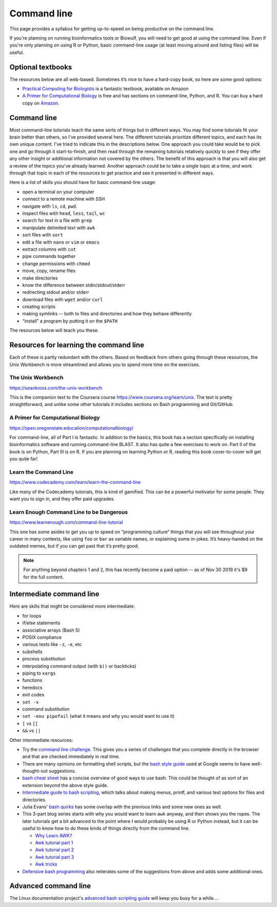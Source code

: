 .. _command-line:

Command line
============

This page provides a syllabus for getting up-to-speed on being
productive on the command line.

If you're planning on running bioinformatics tools or Biowulf, you will need to
get good at using the command line. Even if you're only planning on using R or
Python, basic command-line usage (at least moving around and listing files)
will be useful.


Optional textbooks
------------------

The resources below are all web-based. Sometimes it’s nice to have a hard-copy
book, so here are some good options:

- `Practical Computing for Biologists
  <https://www.amazon.com/gp/product/0878933913>`_ is a fantastic textbook,
  available on Amazon

- `A Primer for Computational Biology
  <https://open.oregonstate.education/computationalbiology/>`_
  is free and has sections on command-line, Python, and R. You can buy a hard
  copy on `Amazon
  <https://www.amazon.com/Primer-Computational-Biology-Shawn-ONeil/dp/0870719262>`_.

Command line
------------

Most command-line tutorials teach the same sorts of things but in
different ways. You may find some tutorials fit your brain better than
others, so I’ve provided several here. The different tutorials
prioritize different topics, and each has its own unique content. I’ve
tried to indicate this in the descriptions below. One approach you could take
would be to pick one and go through it start-to-finish, and then read through
the remaining tutorials relatively quickly to see if they offer any other
insight or additional information not covered by the others. The benefit of
this approach is that you will also get a review of the topics you’ve already
learned. Another approach could be to take a single topic at a time, and work
through that topic in each of the resources to get practice and see it
presented in different ways.

Here is a list of skills you should have for basic command-line usage:

- open a terminal on your computer
- connect to a remote machine with SSH
- navigate with ``ls``, ``cd``, ``pwd``.
- inspect files with ``head``, ``less``, ``tail``, ``wc``
- search for text in a file with ``grep``
- manipulate delimited text with ``awk``
- sort files with ``sort``
- edit a file with ``nano`` or ``vim`` or ``emacs``
- extract columns with ``cut``
- pipe commands together
- change permissions with ``chmod``
- move, copy, rename files
- make directories
- know the difference between stdin/stdout/stderr
- redirecting stdout and/or stderr
- download files with ``wget`` and/or ``curl``
- creating scripts
- making symlinks -- both to files and directories and how they behave
  differently
- “install” a program by putting it on the ``$PATH``

The resources below will teach you these.

Resources for learning the command line
---------------------------------------

Each of these is partly redundant with the others. Based on feedback
from others going through these resources, the Unix Workbench is more
streamlined and allows you to spend more time on the exercises.

The Unix Workbench
~~~~~~~~~~~~~~~~~~

https://seankross.com/the-unix-workbench

This is the companion text to the Coursera course
https://www.coursera.org/learn/unix. The text is pretty straightforward,
and unlike some other tutorials it includes sections on Bash programming
and Git/GitHub.

A Primer for Computational Biology
~~~~~~~~~~~~~~~~~~~~~~~~~~~~~~~~~~

https://open.oregonstate.education/computationalbiology/

For command-line, all of Part I is fantastic. In addition to the basics, this
book has a section specifically on installing bioinformatics software and
running command-line BLAST. It also has quite a few exercises to work on. Part
II of the book is on Python, Part III is on R. If you are planning on learning
Python or R, reading this book cover-to-cover will get you quite far!

Learn the Command Line
~~~~~~~~~~~~~~~~~~~~~~

https://www.codecademy.com/learn/learn-the-command-line

Like many of the Codecademy tutorials, this is kind of gamified. This can be
a powerful motivator for some people. They want you to sign in, and they offer
paid upgrades.

Learn Enough Command Line to be Dangerous
~~~~~~~~~~~~~~~~~~~~~~~~~~~~~~~~~~~~~~~~~

https://www.learnenough.com/command-line-tutorial

This one has some asides to get you up to speed on “programming culture” things
that you will see throughout your career in many contexts, like using ``foo``
or ``bar`` as variable names, or explaining some in-jokes. It’s heavy-handed on
the outdated memes, but if you can get past that it’s pretty good.

.. note::

    For anything beyond chapters 1 and 2, this has recently become a paid
    option -- as of Nov 30 2019 it's $9 for the full content.

Intermediate command line
-------------------------

Here are skills that might be considered more intermediate:

- for loops
- if/else statements
- associative arrays (Bash 5)
- POSIX compliance
- various tests like ``-z``, ``-e``, etc
- subshells
- process substitution
- interpolating command output (with ``$()`` or backticks)
- piping to ``xargs``
- functions
- heredocs
- exit codes
- ``set -x``
- command substitution
- ``set -eou pipefail`` (what it means and why you would want to use it)
- ``[`` vs ``[[``
- ``&&`` vs ``||``

Other intermediate resources:

- Try the `command line challenge <https://cmdchallenge.com/>`_. This gives you
  a series of challenges that you complete directly in the browser and that are
  checked immediately in real time.

- There are many opinions on formatting shell scripts, but the `bash style
  guide <https://google.github.io/styleguide/shellguide.html>`_ used at Google
  seems to have well-thought-out suggestions.

- `bash cheat sheet <https://bertvv.github.io/cheat-sheets/Bash.html>`_ has
  a concise overview of good ways to use bash. This could be thought of as sort
  of an extension beyond the above style guide.

- `Intermediate guide to bash scripting
  <https://www.linode.com/docs/development/bash/an-intermediate-guide-to-bash-scripting/>`_,
  which talks about making menus, printf, and various test options for files and
  directories.

- Julia Evans' `bash quirks <https://jvns.ca/blog/2017/03/26/bash-quirks/>`_
  has some overlap with the previous links and some new ones as well.

- This 3-part blog series starts with why you would want to learn ``awk``
  anyway, and then shows you the ropes. The later tutorials get a bit advanced
  to the point where I would probably be using R or Python instead, but it can
  be useful to know how to do these kinds of things directly from the command
  line.

  - `Why Learn AWK? <https://blog.jpalardy.com/posts/why-learn-awk/>`_
  - `Awk tutorial part 1 <https://blog.jpalardy.com/posts/awk-tutorial-part-1/>`_
  - `Awk tutorial part 2 <https://blog.jpalardy.com/posts/awk-tutorial-part-2/>`_
  - `Awk tutorial part 3 <https://blog.jpalardy.com/posts/awk-tutorial-part-3/>`_
  - `Awk tricks <https://blog.jpalardy.com/posts/my-best-awk-tricks/>`_

- `Defensive bash programming
  <https://kfirlavi.herokuapp.com/blog/2012/11/14/defensive-bash-programming/>`_
  also reiterates some of the suggestions from above and adds some additional ones.

Advanced command line
---------------------

The Linux documentation project's `advanced bash scripting guide
<https://tldp.org/LDP/abs/html/index.html>`_ will keep you busy for a while....
